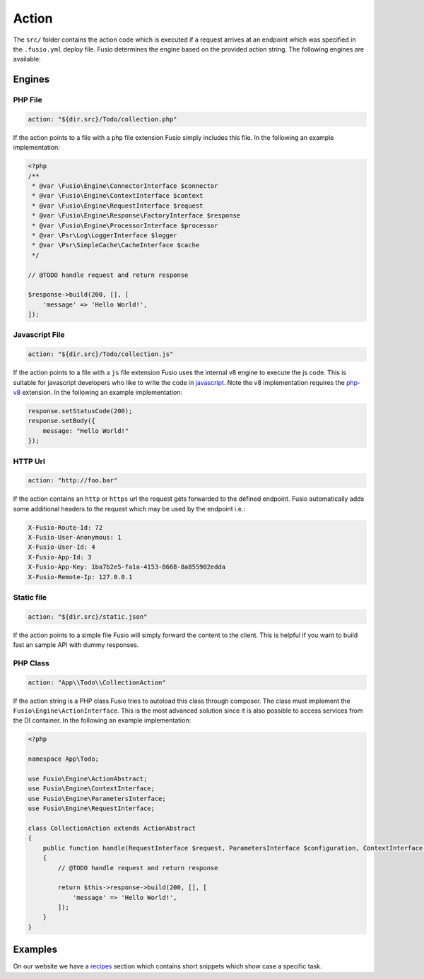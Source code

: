
Action
======

The ``src/`` folder contains the action code which is executed if a request 
arrives at an endpoint which was specified in the ``.fusio.yml`` deploy file. 
Fusio determines the engine based on the provided action string. The following
engines are available:

Engines
-------

PHP File
^^^^^^^^

.. code-block:: yaml

    action: "${dir.src}/Todo/collection.php"

If the action points to a file with a ``php`` file extension Fusio simply 
includes this file. In the following an example implementation:

.. code-block:: php

    <?php
    /**
     * @var \Fusio\Engine\ConnectorInterface $connector
     * @var \Fusio\Engine\ContextInterface $context
     * @var \Fusio\Engine\RequestInterface $request
     * @var \Fusio\Engine\Response\FactoryInterface $response
     * @var \Fusio\Engine\ProcessorInterface $processor
     * @var \Psr\Log\LoggerInterface $logger
     * @var \Psr\SimpleCache\CacheInterface $cache
     */
    
    // @TODO handle request and return response
    
    $response->build(200, [], [
        'message' => 'Hello World!',
    ]);

Javascript File
^^^^^^^^^^^^^^^

.. code-block:: yaml

    action: "${dir.src}/Todo/collection.js"

If the action points to a file with a ``js`` file extension Fusio uses the 
internal v8 engine to execute the js code. This is suitable for javascript 
developers who like to write the code in `javascript`_. Note the v8 
implementation requires the `php-v8`_ extension. In the following an example 
implementation:

.. code-block:: javascript

    response.setStatusCode(200);
    response.setBody({
        message: "Hello World!"
    });

HTTP Url
^^^^^^^^

.. code-block:: yaml

    action: "http://foo.bar"

If the action contains an ``http`` or ``https`` url the request gets forwarded
to the defined endpoint. Fusio automatically adds some additional headers to
the request which may be used by the endpoint i.e.:

.. code-block:: http

    X-Fusio-Route-Id: 72
    X-Fusio-User-Anonymous: 1
    X-Fusio-User-Id: 4
    X-Fusio-App-Id: 3
    X-Fusio-App-Key: 1ba7b2e5-fa1a-4153-8668-8a855902edda
    X-Fusio-Remote-Ip: 127.0.0.1

Static file
^^^^^^^^^^^

.. code-block:: yaml

    action: "${dir.src}/static.json"

If the action points to a simple file Fusio will simply forward the content to
the client. This is helpful if you want to build fast an sample API with dummy 
responses.

PHP Class
^^^^^^^^^

.. code-block:: yaml

    action: "App\\Todo\\CollectionAction"

If the action string is a PHP class Fusio tries to autoload this class through 
composer. The class must implement the ``Fusio\Engine\ActionInterface``. This is
the most advanced solution since it is also possible to access services from the
DI container. In the following an example implementation:

.. code-block:: php

    <?php
    
    namespace App\Todo;
    
    use Fusio\Engine\ActionAbstract;
    use Fusio\Engine\ContextInterface;
    use Fusio\Engine\ParametersInterface;
    use Fusio\Engine\RequestInterface;
    
    class CollectionAction extends ActionAbstract
    {
        public function handle(RequestInterface $request, ParametersInterface $configuration, ContextInterface $context)
        {
            // @TODO handle request and return response
    
            return $this->response->build(200, [], [
                'message' => 'Hello World!',
            ]);
        }
    }

Examples
--------

On our website we have a `recipes`_ section which contains short snippets which
show case a specific task.

.. _recipes: https://www.fusio-project.org/documentation/recipes
.. _javascript: https://www.fusio-project.org/documentation/v8
.. _php-v8: https://github.com/pinepain/php-v8
